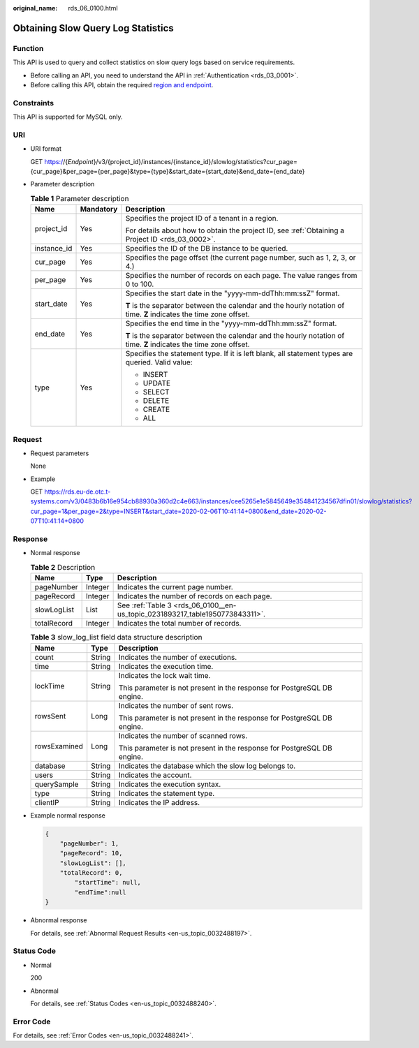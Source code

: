 :original_name: rds_06_0100.html

.. _rds_06_0100:

Obtaining Slow Query Log Statistics
===================================

Function
--------

This API is used to query and collect statistics on slow query logs based on service requirements.

-  Before calling an API, you need to understand the API in :ref:`Authentication <rds_03_0001>`.
-  Before calling this API, obtain the required `region and endpoint <https://docs.otc.t-systems.com/en-us/endpoint/index.html>`__.

Constraints
-----------

This API is supported for MySQL only.

URI
---

-  URI format

   GET https://{*Endpoint*}/v3/{project_id}/instances/{instance_id}/slowlog/statistics?cur_page={cur_page}&per_page={per_page}&type={type}&start_date={start_date}&end_date={end_date}

-  Parameter description

   .. table:: **Table 1** Parameter description

      +-----------------------+-----------------------+--------------------------------------------------------------------------------------------------------------------+
      | Name                  | Mandatory             | Description                                                                                                        |
      +=======================+=======================+====================================================================================================================+
      | project_id            | Yes                   | Specifies the project ID of a tenant in a region.                                                                  |
      |                       |                       |                                                                                                                    |
      |                       |                       | For details about how to obtain the project ID, see :ref:`Obtaining a Project ID <rds_03_0002>`.                   |
      +-----------------------+-----------------------+--------------------------------------------------------------------------------------------------------------------+
      | instance_id           | Yes                   | Specifies the ID of the DB instance to be queried.                                                                 |
      +-----------------------+-----------------------+--------------------------------------------------------------------------------------------------------------------+
      | cur_page              | Yes                   | Specifies the page offset (the current page number, such as 1, 2, 3, or 4.)                                        |
      +-----------------------+-----------------------+--------------------------------------------------------------------------------------------------------------------+
      | per_page              | Yes                   | Specifies the number of records on each page. The value ranges from 0 to 100.                                      |
      +-----------------------+-----------------------+--------------------------------------------------------------------------------------------------------------------+
      | start_date            | Yes                   | Specifies the start date in the "yyyy-mm-ddThh:mm:ssZ" format.                                                     |
      |                       |                       |                                                                                                                    |
      |                       |                       | **T** is the separator between the calendar and the hourly notation of time. **Z** indicates the time zone offset. |
      +-----------------------+-----------------------+--------------------------------------------------------------------------------------------------------------------+
      | end_date              | Yes                   | Specifies the end time in the "yyyy-mm-ddThh:mm:ssZ" format.                                                       |
      |                       |                       |                                                                                                                    |
      |                       |                       | **T** is the separator between the calendar and the hourly notation of time. **Z** indicates the time zone offset. |
      +-----------------------+-----------------------+--------------------------------------------------------------------------------------------------------------------+
      | type                  | Yes                   | Specifies the statement type. If it is left blank, all statement types are queried. Valid value:                   |
      |                       |                       |                                                                                                                    |
      |                       |                       | -  INSERT                                                                                                          |
      |                       |                       | -  UPDATE                                                                                                          |
      |                       |                       | -  SELECT                                                                                                          |
      |                       |                       | -  DELETE                                                                                                          |
      |                       |                       | -  CREATE                                                                                                          |
      |                       |                       | -  ALL                                                                                                             |
      +-----------------------+-----------------------+--------------------------------------------------------------------------------------------------------------------+

Request
-------

-  Request parameters

   None

-  Example

   GET https://rds.eu-de.otc.t-systems.com/v3/0483b6b16e954cb88930a360d2c4e663/instances/cee5265e1e5845649e354841234567dfin01/slowlog/statistics?cur_page=1&per_page=2&type=INSERT&start_date=2020-02-06T10:41:14+0800&end_date=2020-02-07T10:41:14+0800

Response
--------

-  Normal response

   .. table:: **Table 2** Description

      +-------------+---------+------------------------------------------------------------------------------+
      | Name        | Type    | Description                                                                  |
      +=============+=========+==============================================================================+
      | pageNumber  | Integer | Indicates the current page number.                                           |
      +-------------+---------+------------------------------------------------------------------------------+
      | pageRecord  | Integer | Indicates the number of records on each page.                                |
      +-------------+---------+------------------------------------------------------------------------------+
      | slowLogList | List    | See :ref:`Table 3 <rds_06_0100__en-us_topic_0231893217_table1950773843311>`. |
      +-------------+---------+------------------------------------------------------------------------------+
      | totalRecord | Integer | Indicates the total number of records.                                       |
      +-------------+---------+------------------------------------------------------------------------------+

   .. _rds_06_0100__en-us_topic_0231893217_table1950773843311:

   .. table:: **Table 3** slow_log_list field data structure description

      +-----------------------+-----------------------+-------------------------------------------------------------------------+
      | Name                  | Type                  | Description                                                             |
      +=======================+=======================+=========================================================================+
      | count                 | String                | Indicates the number of executions.                                     |
      +-----------------------+-----------------------+-------------------------------------------------------------------------+
      | time                  | String                | Indicates the execution time.                                           |
      +-----------------------+-----------------------+-------------------------------------------------------------------------+
      | lockTime              | String                | Indicates the lock wait time.                                           |
      |                       |                       |                                                                         |
      |                       |                       | This parameter is not present in the response for PostgreSQL DB engine. |
      +-----------------------+-----------------------+-------------------------------------------------------------------------+
      | rowsSent              | Long                  | Indicates the number of sent rows.                                      |
      |                       |                       |                                                                         |
      |                       |                       | This parameter is not present in the response for PostgreSQL DB engine. |
      +-----------------------+-----------------------+-------------------------------------------------------------------------+
      | rowsExamined          | Long                  | Indicates the number of scanned rows.                                   |
      |                       |                       |                                                                         |
      |                       |                       | This parameter is not present in the response for PostgreSQL DB engine. |
      +-----------------------+-----------------------+-------------------------------------------------------------------------+
      | database              | String                | Indicates the database which the slow log belongs to.                   |
      +-----------------------+-----------------------+-------------------------------------------------------------------------+
      | users                 | String                | Indicates the account.                                                  |
      +-----------------------+-----------------------+-------------------------------------------------------------------------+
      | querySample           | String                | Indicates the execution syntax.                                         |
      +-----------------------+-----------------------+-------------------------------------------------------------------------+
      | type                  | String                | Indicates the statement type.                                           |
      +-----------------------+-----------------------+-------------------------------------------------------------------------+
      | clientIP              | String                | Indicates the IP address.                                               |
      +-----------------------+-----------------------+-------------------------------------------------------------------------+

-  Example normal response

   .. code-block:: text

      {
          "pageNumber": 1,
          "pageRecord": 10,
          "slowLogList": [],
          "totalRecord": 0,
              "startTime": null,
              "endTime":null
      }

-  Abnormal response

   For details, see :ref:`Abnormal Request Results <en-us_topic_0032488197>`.

Status Code
-----------

-  Normal

   200

-  Abnormal

   For details, see :ref:`Status Codes <en-us_topic_0032488240>`.

Error Code
----------

For details, see :ref:`Error Codes <en-us_topic_0032488241>`.
